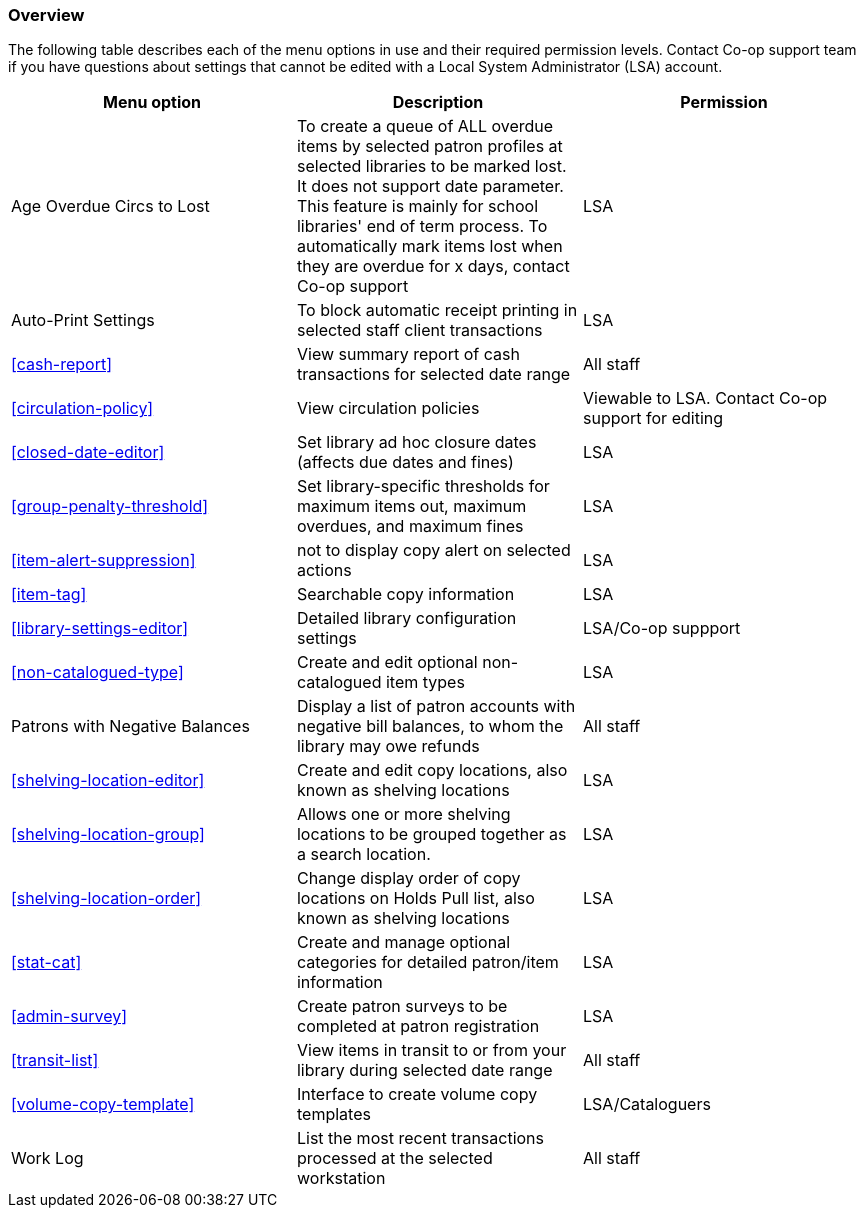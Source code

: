 [[local-admin-overview]]
Overview
~~~~~~~~

The following table describes each of the menu options in use and their required permission levels. Contact Co-op support team if you have questions about settings that cannot be edited with a Local System Administrator (LSA) account.

[options="header"]
|====
| Menu option | Description | Permission 
| Age Overdue Circs to Lost | To create a queue of ALL overdue items by selected patron profiles at selected libraries to be marked lost. It does not support date parameter. This feature is mainly for school libraries' end of term process. To automatically mark items lost when they are overdue for x days, contact Co-op support | LSA
| Auto-Print Settings | To block automatic receipt printing in selected staff client transactions | LSA
| xref:cash-report[] |	View summary report of cash transactions for selected date range | All staff
| xref:circulation-policy[] | View circulation policies	| Viewable to LSA. Contact Co-op support for editing
| xref:closed-date-editor[]	| Set library ad hoc closure dates (affects due dates and fines)	| LSA
| xref:group-penalty-threshold[] | Set library-specific thresholds for maximum items out, maximum overdues, and maximum fines | LSA
| xref:item-alert-suppression[] | not to display copy alert on selected actions | LSA
| xref:item-tag[] | Searchable copy information | LSA
| xref:library-settings-editor[] | Detailed library configuration settings | LSA/Co-op suppport
| xref:non-catalogued-type[] | Create and edit optional non-catalogued item types | LSA
| Patrons with Negative Balances | Display a list of patron accounts with negative bill balances, to whom the library may owe refunds | All staff
| xref:shelving-location-editor[] | Create and edit copy locations, also known as shelving locations | LSA
| xref:shelving-location-group[] | Allows one or more shelving locations to be grouped together as a search location. | LSA
| xref:shelving-location-order[] | Change display order of copy locations on Holds Pull list, also known as shelving locations | LSA
| xref:stat-cat[] | Create and manage optional categories for detailed patron/item information | LSA
| xref:admin-survey[] | Create patron surveys to be completed at patron registration | LSA
| xref:transit-list[] | View items in transit to or from your library during selected date range | All staff
| xref:volume-copy-template[] | Interface to create volume copy templates  | LSA/Cataloguers
| Work Log | List the most recent transactions processed at the selected workstation | All staff
|====








